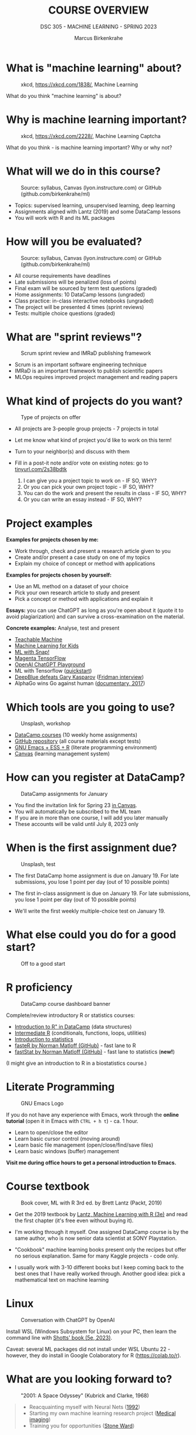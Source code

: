#+TITLE:COURSE OVERVIEW
#+AUTHOR: Marcus Birkenkrahe
#+SUBTITLE: DSC 305 - MACHINE LEARNING - SPRING 2023
#+STARTUP: overview hideblocks indent
#+OPTIONS: toc:nil num:nil ^:nil
#+attr_html: :width 600px
[[../img/cover.jpg]]
* What is "machine learning" about?
#+attr_latex: :width 250px
#+caption: xkcd, https://xkcd.com/1838/, Machine Learning
[[../img/0_machine_learning.png]]

What do you think "machine learning" is about?

* Why is machine learning important?
#+attr_latex: :width 200px
#+caption: xkcd, https://xkcd.com/2228/, Machine Learning Captcha
[[../img/0_machine_learning_captcha.png]]

What do you think - is machine learning important? Why or why not?

* What will we do in this course?
#+attr_latex: :width 250px
#+caption: Source: syllabus, Canvas (lyon.instructure.com) or GitHub (github.com/birkenkrahe/ml)
[[../img/0_toc.png]]

- Topics: supervised learning, unsupervised learning, deep learning
- Assignments aligned with Lantz (2019) and some DataCamp lessons
- You will work with R and its ML packages

* How will you be evaluated?
#+attr_latex: :width 400px
#+caption: Source: syllabus, Canvas (lyon.instructure.com) or GitHub (github.com/birkenkrahe/ml)
[[../img/0_grades.png]]

- All course requirements have deadlines
- Late submissions will be penalized (loss of points)
- Final exam will be sourced by term test questions (graded)
- Home assignments: 10 DataCamp lessons (ungraded)
- Class practice: in-class interactive notebooks (ungraded)
- The project will be presented 4 times (sprint reviews)
- Tests: multiple choice questions (graded)

* What are "sprint reviews"?
#+attr_latex: :width 400px
#+caption: Scrum sprint review and IMRaD publishing framework
[[../img/0_scrum.png]]

- Scrum is an important software engineering technique
- IMRaD is an important framework to publish scientific papers
- MLOps requires improved project management and reading papers

* What kind of projects do you want?
#+attr_latex: :width 400px
#+Caption: Type of projects on offer
[[../img/0_project.png]]

- All projects are 3-people group projects - 7 projects in total
- Let me know what kind of project you'd like to work on this term!
- Turn to your neighbor(s) and discuss with them
- Fill in a post-it note and/or vote on existing notes: go to
  [[https://tinyurl.com/2s38bdtk][tinyurl.com/2s38bdtk]]

  1) I can give you a project topic to work on - IF SO, WHY?
  2) Or you can pick your own project topic - IF SO, WHY?
  3) You can do the work and present the results in class - IF SO, WHY?
  4) Or you can write an essay instead - IF SO, WHY?

* Project examples

*Examples for projects chosen by me:*
- Work through, check and present a research article given to you
- Create and/or present a case study on one of my topics
- Explain my choice of concept or method with applications

*Examples for projects chosen by yourself:*
- Use an ML method on a dataset of your choice
- Pick your own research article to study and present
- Pick a concept or method with applications and explain it

*Essays:* you can use ChatGPT as long as you're open about it (quote it
to avoid plagiarization) and can survive a cross-examination on the
material.

*Concrete examples:* Analyse, test and present
- [[https://teachablemachine.withgoogle.com/][Teachable Machine]]
- [[https://machinelearningforkids.co.uk/][Machine Learning for Kids]]
- [[https://ecraft2learn.github.io/ai/][ML with Snap!]]
- [[https://magenta.tensorflow.org/demos][Magenta TensorFlow]]
- [[https://beta.openai.com/playground][OpenAI ChatGPT Playground]]
- ML with Tensorflow ([[https://www.tensorflow.org/tutorials/quickstart/beginner][quickstart]])
- [[https://theconversation.com/twenty-years-on-from-deep-blue-vs-kasparov-how-a-chess-match-started-the-big-data-revolution-76882][DeepBlue defeats Gary Kasparov]] ([[https://youtu.be/hbtuHtrViPo][Fridman interview]])
- AlphaGo wins Go against human ([[https://youtu.be/WXuK6gekU1Y][documentary, 2017]])

* Which tools are you going to use?
#+attr_latex: :width 400px
#+caption: Unsplash, workshop
[[../img/0_tools.jpg]]

- [[https://app.datacamp.com/groups/lyon-college-data-science-spring-2023/assignments][DataCamp courses]] (10 weekly home assignments)
- [[https://github.com/birkenkrahe/ml][GitHub repository]] (all course materials except tests)
- [[https://github.com/birkenkrahe/org/blob/master/FAQ.org][GNU Emacs + ESS + R]] (literate programming environment)
- [[https://lyon.instructure.com/courses/1021/pages/course-links][Canvas]] (learning management system)

* How can you register at DataCamp?
#+attr_html: :width 600px
#+attr_latex: :width 400px
#+caption: DataCamp assignments for January
[[../img/0_datacamp1.png]]

- You find the invitation link for Spring 23 [[https://lyon.instructure.com/courses/1021/pages][in Canvas]].
- You will automatically be subscribed to the ML team
- If you are in more than one course, I will add you later manually
- These accounts will be valid until July 8, 2023 only

* When is the first assignment due?
#+attr_html: :width 300px
#+attr_latex: :width 300px
#+caption: Unsplash, test
[[../img/0_test.jpg]]

- The first DataCamp home assignment is due on January 19. For late
  submissions, you lose 1 point per day (out of 10 possible points)

- The first in-class assignment is due on January 19. For late
  submissions, you lose 1 point per day (out of 10 possible points)

- We'll write the first weekly multiple-choice test on January 19.

* What else could you do for a good start?
#+attr_latex: :width 600px
#+caption: Off to a good start
[[../img/0_start.jpg]]

* R proficiency
#+attr_latex: :width 300px
#+caption: DataCamp course dashboard banner
[[../img/0_datacamp.png]]

Complete/review  introductory R or statistics courses:
- [[https://app.datacamp.com/learn/courses/free-introduction-to-r][Introduction to R" in DataCamp]] (data structures)
- [[https://app.datacamp.com/learn/courses/intermediate-r][Intermediate R]] (conditionals, functions, loops, utilities)
- [[https://app.datacamp.com/learn/courses/introduction-to-statistics][Introduction to statistics]]
- [[https://github.com/matloff/fasteR][fasteR by Norman Matloff (GitHub)]] - fast lane to R
- [[https://github.com/matloff/fastStat][fastStat by Norman Matloff (GitHub)]] - fast lane to statistics (*new!*)

(I might give an introduction to R in a biostatistics course.)

* Literate Programming
#+attr_latex: :width 300px
#+caption: GNU Emacs Logo
[[../img/0_gnuemacs.png]]

If you do not have any experience with Emacs, work through the *online
tutorial* (open it in Emacs with ~CTRL + h t~) - ca. 1 hour.
- Learn to open/close the editor
- Learn basic cursor control (moving around)
- Learn basic file management (open/close/find/save files)
- Learn basic windows (buffer) management

*Visit me during office hours to get a personal introduction to Emacs.*

* Course textbook
#+attr_latex: :width 200px
#+caption: Book cover, ML with R 3rd ed. by Brett Lantz (Packt, 2019)
[[../img/0_lantz.png]]

- Get the 2019 textbook by [[https://www.packtpub.com/product/machine-learning-with-r-third-edition/9781788295864][Lantz, Machine Learning with R (3e)]] and
  read the first chapter (it's free even without buying it).

- I'm working through it myself. One assigned DataCamp course is by
  the same author, who is now senior data scientist at SONY
  Playstation.

- "Cookbook" machine learning books present only the recipes but
  offer no serious explanation. Same for many Kaggle projects -
  code only.

- I usually work with 3-10 different books but I keep coming back
  to the best ones that I have really worked through. Another good
  idea: pick a mathematical text on machine learning

* Linux
#+attr_latex: :width 400px
#+caption: Conversation with ChatGPT by OpenAI
[[../img/0_ml_chatgpt_3.png]]

Install WSL (Windows Subsystem for Linux) on your PC, then learn
the command line with [[https://linuxcommand.org/tlcl.php][Shotts' book (5e, 2023)]].

Caveat: several ML packages did not install under WSL Ubuntu 22 -
however, they do install in Google Colaboratory for R
(https://colab.to/r).

* What are you looking forward to?
#+attr_html: :width 400px
#+attr_latex: :width 250px
#+Caption: "2001: A Space Odyssey" (Kubrick and Clarke, 1968)
[[../img/0_2001.jpg]]
#+begin_quote
- Reacquainting myself with Neural Nets ([[https://www.sciencedirect.com/science/article/abs/pii/092056329390206L][1992]])
- Starting my own machine learning research project ([[https://arxiv.org/abs/2103.01938][Medical imaging]])
- Training you for opportunities ([[https://www.lyon.edu/news/posts/double-the-internship-double-the-fun-][Stone Ward]])
#+end_quote

* Next
#+attr_latex: :width 250px
#+Caption: "2001: A Space Odyssey" (Kubrick and Clarke, 1968)
[[../img/0_ml.png]]
#+attr_latex: :width 250px
#+Caption: R logo, by the R Project, r-project.org
[[../img/0_Rlogo.png]]
